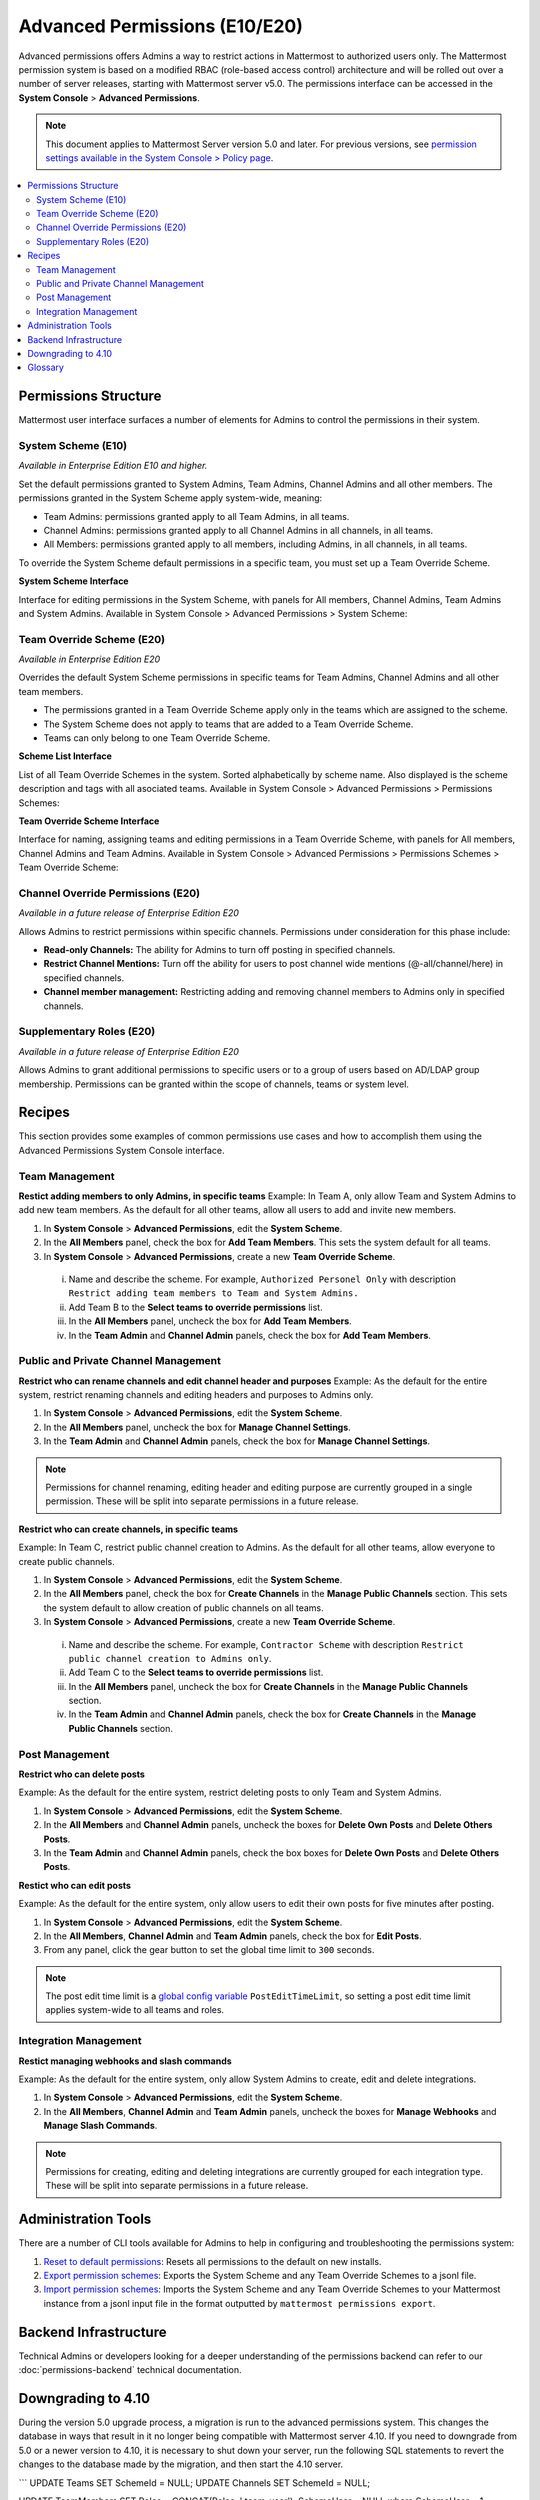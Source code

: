 Advanced Permissions (E10/E20)
===============================

Advanced permissions offers Admins a way to restrict actions in Mattermost to authorized users only. The Mattermost permission system is based on a modified RBAC (role-based access control) architecture and will be rolled out over a number of server releases, starting with Mattermost server v5.0. The permissions interface can be accessed in the **System Console** > **Advanced Permissions**.

.. note::

  This document applies to Mattermost Server version 5.0 and later. For previous versions, see `permission settings  available in the System Console > Policy page <https://docs.mattermost.com/administration/config-settings.html#policy>`_.


.. contents::
  :backlinks: top
  :local:
  
  
Permissions Structure
----------------------

Mattermost user interface surfaces a number of elements for Admins to control the permissions in their system.
  

System Scheme (E10)
~~~~~~~~~~~~~~~~~~~~~

*Available in Enterprise Edition E10 and higher.*

Set the default permissions granted to System Admins, Team Admins, Channel Admins and all other members. The permissions granted in the System Scheme apply system-wide, meaning:

- Team Admins: permissions granted apply to all Team Admins, in all teams.
- Channel Admins: permissions granted apply to all Channel Admins in all channels, in all teams.
- All Members: permissions granted apply to all members, including Admins, in all channels, in all teams. 

To override the System Scheme default permissions in a specific team, you must set up a Team Override Scheme.

**System Scheme Interface** 

Interface for editing permissions in the System Scheme, with panels for All members, Channel Admins, Team Admins and System Admins. Available in System Console > Advanced Permissions > System Scheme:

.. image:: ../images/system-scheme.png

Team Override Scheme (E20)
~~~~~~~~~~~~~~~~~~~~~~~~~~~~~

*Available in Enterprise Edition E20*

Overrides the default System Scheme permissions in specific teams for Team Admins, Channel Admins and all other team members. 

- The permissions granted in a Team Override Scheme apply only in the teams which are assigned to the scheme. 
- The System Scheme does not apply to teams that are added to a Team Override Scheme.
- Teams can only belong to one Team Override Scheme.

**Scheme List Interface** 

List of all Team Override Schemes in the system. Sorted alphabetically by scheme name. Also displayed is the scheme description and tags with all asociated teams. Available in System Console > Advanced Permissions > Permissions Schemes:

.. image:: ../images/team-scheme-list.png

**Team Override Scheme Interface** 

Interface for naming, assigning teams and editing permissions in a Team Override Scheme, with panels for All members, Channel Admins and Team Admins. Available in System Console > Advanced Permissions > Permissions Schemes > Team Override Scheme:

.. image:: ../images/team-scheme.png

Channel Override Permissions (E20)
~~~~~~~~~~~~~~~~~~~~~~~~~~~~~~~~~~~

.. note::
*Available in a future release of Enterprise Edition E20*

Allows Admins to restrict permissions within specific channels. Permissions under consideration for this phase include:

- **Read-only Channels:** The ability for Admins to turn off posting in specified channels.
- **Restrict Channel Mentions:** Turn off the ability for users to post channel wide mentions (@-all/channel/here) in specified channels.
- **Channel member management:** Restricting adding and removing channel members to Admins only in specified channels.

Supplementary Roles (E20)
~~~~~~~~~~~~~~~~~~~~~~~~~~~

.. note::
*Available in a future release of Enterprise Edition E20*

Allows Admins to grant additional permissions to specific users or to a group of users based on AD/LDAP group membership. Permissions can be granted within the scope of channels, teams or system level.

Recipes
--------
This section provides some examples of common permissions use cases and how to accomplish them using the Advanced Permissions System Console interface.

Team Management
~~~~~~~~~~~~~~~~

**Restict adding members to only Admins, in specific teams**
Example: In Team A, only allow Team and System Admins to add new team members. As the default for all other teams, allow all users to add and invite new members.

1. In **System Console** > **Advanced Permissions**, edit the **System Scheme**.
2. In the **All Members** panel, check the box for **Add Team Members**. This sets the system default for all teams.
3. In **System Console** > **Advanced Permissions**, create a new **Team Override Scheme**.
  i. Name and describe the scheme. For example, ``Authorized Personel Only`` with description ``Restrict adding team members to Team and System Admins.``
  ii. Add Team B to the **Select teams to override permissions** list.
  iii. In the **All Members** panel, uncheck the box for **Add Team Members**.
  iv. In the **Team Admin** and **Channel Admin** panels, check the box for **Add Team Members**. 


Public and Private Channel Management
~~~~~~~~~~~~~~~~~~~~~~~~~~~~~~~~~~~~~~

**Restrict who can rename channels and edit channel header and purposes**
Example: As the default for the entire system, restrict renaming channels and editing headers and purposes to Admins only.

1. In **System Console** > **Advanced Permissions**, edit the **System Scheme**.
2. In the **All Members** panel, uncheck the box for **Manage Channel Settings**.
3. In the **Team Admin** and **Channel Admin** panels, check the box for **Manage Channel Settings**.

.. note::

  Permissions for channel renaming, editing header and editing purpose are currently grouped in a single permission. These will be split into separate permissions in a future release.

**Restrict who can create channels, in specific teams**

Example: In Team C, restrict public channel creation to Admins. As the default for all other teams, allow everyone to create public channels.

1. In **System Console** > **Advanced Permissions**, edit the **System Scheme**.
2. In the **All Members** panel, check the box for **Create Channels** in the **Manage Public Channels** section. This sets the system default to allow creation of public channels on all teams.
3. In **System Console** > **Advanced Permissions**, create a new **Team Override Scheme**.
  i. Name and describe the scheme. For example, ``Contractor Scheme`` with description ``Restrict public channel creation to Admins only``.
  ii. Add Team C to the **Select teams to override permissions** list.
  iii. In the **All Members** panel, uncheck the box for **Create Channels** in the **Manage Public Channels** section.
  iv. In the **Team Admin** and **Channel Admin** panels, check the box for **Create Channels** in the **Manage Public Channels** section.

Post Management
~~~~~~~~~~~~~~~~

**Restrict who can delete posts**

Example: As the default for the entire system, restrict deleting posts to only Team and System Admins.

1. In **System Console** > **Advanced Permissions**, edit the **System Scheme**.
2. In the **All Members** and **Channel Admin** panels, uncheck the boxes for **Delete Own Posts** and **Delete Others Posts**.
3. In the **Team Admin** and **Channel Admin** panels, check the box boxes for **Delete Own Posts** and **Delete Others Posts**.

**Restict who can edit posts**

Example: As the default for the entire system, only allow users to edit their own posts for five minutes after posting.

1. In **System Console** > **Advanced Permissions**, edit the **System Scheme**.
2. In the **All Members**, **Channel Admin** and **Team Admin** panels, check the box for **Edit Posts**.
3. From any panel, click the gear button to set the global time limit to ``300`` seconds.

.. note::

  The post edit time limit is a `global config variable <https://docs.mattermost.com/administration/config-settings.html#post-edit-time-limit>`_ ``PostEditTimeLimit``, so setting a post edit time limit applies system-wide to all teams and roles.


Integration Management
~~~~~~~~~~~~~~~~~~~~~~~

**Restict managing webhooks and slash commands**

Example: As the default for the entire system, only allow System Admins to create, edit and delete integrations.

1. In **System Console** > **Advanced Permissions**, edit the **System Scheme**.
2. In the **All Members**, **Channel Admin** and **Team Admin** panels, uncheck the boxes for **Manage Webhooks** and **Manage Slash Commands**.

.. note::

  Permissions for creating, editing and deleting integrations are currently grouped for each integration type. These will be split into separate permissions in a future release.

Administration Tools
--------------------

There are a number of CLI tools available for Admins to help in configuring and troubleshooting the permissions system:

1. `Reset to default permissions <https://docs.mattermost.com/administration/command-line-tools.html#mattermost-permissions-reset>`_: Resets all permissions to the default on new installs.
2. `Export permission schemes <https://docs.mattermost.com/administration/command-line-tools.html#mattermost-permissions-export>`_: Exports the System Scheme and any Team Override Schemes to a jsonl file.
3. `Import permission schemes <https://docs.mattermost.com/administration/command-line-tools.html#mattermost-permissions-import>`_: Imports the System Scheme and any Team Override Schemes to your Mattermost instance from a jsonl input file in the format outputted by ``mattermost permissions export``.

Backend Infrastructure
-----------------------

Technical Admins or developers looking for a deeper understanding of the permissions backend can refer to our :doc:`permissions-backend` technical documentation.

Downgrading to 4.10
-------------------

During the version 5.0 upgrade process, a migration is run to the advanced permissions system. This changes the database in ways that result in it no longer being compatible with Mattermost server 4.10. If you need to downgrade from 5.0 or a newer version to 4.10, it is necessary to shut down your server, run the following SQL statements to revert the changes to the database made by the migration, and then start the 4.10 server.

```
UPDATE Teams SET SchemeId = NULL;
UPDATE Channels SET SchemeId = NULL;

UPDATE TeamMembers SET Roles = CONCAT(Roles, ' team_user'), SchemeUser = NULL where SchemeUser = 1;
UPDATE TeamMembers SET Roles = CONCAT(Roles, ' team_admin'), SchemeAdmin = NULL where SchemeAdmin = 1;

UPDATE ChannelMembers SET Roles = CONCAT(Roles, ' channel_user'), SchemeUser = NULL where SchemeUser = 1;
UPDATE ChannelMembers SET Roles = CONCAT(Roles, ' channel_admin'), SchemeAdmin = NULL where SchemeAdmin = 1;

DELETE from Systems WHERE Name = 'migration_advanced_permissions_phase_2';
```

Glossary
----------

- Permission: The ability to execute certain actions. Permissions are granted to roles.
- Roles: A set of permissions. Users or groups are assigned to roles.
- Group: A set of users, usually synced from AD/LDAP. Groups are assigned to roles in the context of teams, channels or system-wide.
- Default Roles: System Admin, Team Admin, Channel Admin, Member.
- System Scheme: A set of default roles that apply system wide
- Team Override Scheme: A set of default roles that apply only in the team specified. Permissions granted to roles in a team scheme override roles in the system scheme.
- System-wide: Applies across the entire system, including all teams of which the user is a member.
- Team Wide: Applies in a specific team only.
